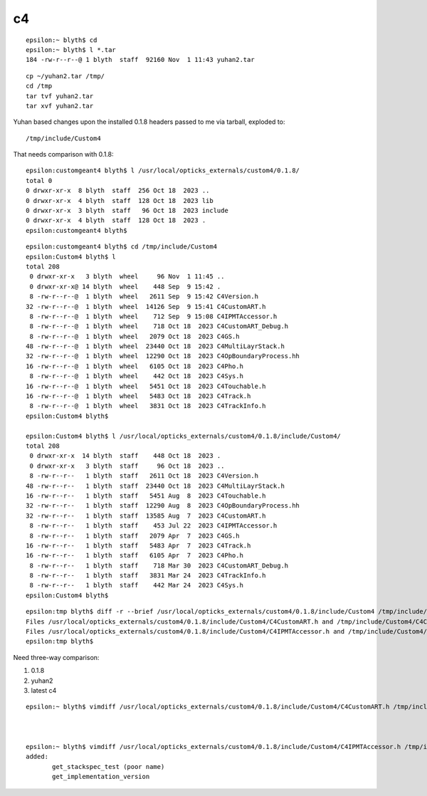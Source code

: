 c4
===


::

    epsilon:~ blyth$ cd
    epsilon:~ blyth$ l *.tar
    184 -rw-r--r--@ 1 blyth  staff  92160 Nov  1 11:43 yuhan2.tar

::

    cp ~/yuhan2.tar /tmp/
    cd /tmp
    tar tvf yuhan2.tar
    tar xvf yuhan2.tar


Yuhan based changes upon the installed 0.1.8 headers passed to me via tarball, 
exploded to::

    /tmp/include/Custom4

That needs comparison with 0.1.8::

    epsilon:customgeant4 blyth$ l /usr/local/opticks_externals/custom4/0.1.8/
    total 0
    0 drwxr-xr-x  8 blyth  staff  256 Oct 18  2023 ..
    0 drwxr-xr-x  4 blyth  staff  128 Oct 18  2023 lib
    0 drwxr-xr-x  3 blyth  staff   96 Oct 18  2023 include
    0 drwxr-xr-x  4 blyth  staff  128 Oct 18  2023 .
    epsilon:customgeant4 blyth$ 



::

    epsilon:customgeant4 blyth$ cd /tmp/include/Custom4
    epsilon:Custom4 blyth$ l
    total 208
     0 drwxr-xr-x   3 blyth  wheel     96 Nov  1 11:45 ..
     0 drwxr-xr-x@ 14 blyth  wheel    448 Sep  9 15:42 .
     8 -rw-r--r--@  1 blyth  wheel   2611 Sep  9 15:42 C4Version.h
    32 -rw-r--r--@  1 blyth  wheel  14126 Sep  9 15:41 C4CustomART.h
     8 -rw-r--r--@  1 blyth  wheel    712 Sep  9 15:08 C4IPMTAccessor.h
     8 -rw-r--r--@  1 blyth  wheel    718 Oct 18  2023 C4CustomART_Debug.h
     8 -rw-r--r--@  1 blyth  wheel   2079 Oct 18  2023 C4GS.h
    48 -rw-r--r--@  1 blyth  wheel  23440 Oct 18  2023 C4MultiLayrStack.h
    32 -rw-r--r--@  1 blyth  wheel  12290 Oct 18  2023 C4OpBoundaryProcess.hh
    16 -rw-r--r--@  1 blyth  wheel   6105 Oct 18  2023 C4Pho.h
     8 -rw-r--r--@  1 blyth  wheel    442 Oct 18  2023 C4Sys.h
    16 -rw-r--r--@  1 blyth  wheel   5451 Oct 18  2023 C4Touchable.h
    16 -rw-r--r--@  1 blyth  wheel   5483 Oct 18  2023 C4Track.h
     8 -rw-r--r--@  1 blyth  wheel   3831 Oct 18  2023 C4TrackInfo.h
    epsilon:Custom4 blyth$ 

    epsilon:Custom4 blyth$ l /usr/local/opticks_externals/custom4/0.1.8/include/Custom4/
    total 208
     0 drwxr-xr-x  14 blyth  staff    448 Oct 18  2023 .
     0 drwxr-xr-x   3 blyth  staff     96 Oct 18  2023 ..
     8 -rw-r--r--   1 blyth  staff   2611 Oct 18  2023 C4Version.h
    48 -rw-r--r--   1 blyth  staff  23440 Oct 18  2023 C4MultiLayrStack.h
    16 -rw-r--r--   1 blyth  staff   5451 Aug  8  2023 C4Touchable.h
    32 -rw-r--r--   1 blyth  staff  12290 Aug  8  2023 C4OpBoundaryProcess.hh
    32 -rw-r--r--   1 blyth  staff  13585 Aug  7  2023 C4CustomART.h
     8 -rw-r--r--   1 blyth  staff    453 Jul 22  2023 C4IPMTAccessor.h
     8 -rw-r--r--   1 blyth  staff   2079 Apr  7  2023 C4GS.h
    16 -rw-r--r--   1 blyth  staff   5483 Apr  7  2023 C4Track.h
    16 -rw-r--r--   1 blyth  staff   6105 Apr  7  2023 C4Pho.h
     8 -rw-r--r--   1 blyth  staff    718 Mar 30  2023 C4CustomART_Debug.h
     8 -rw-r--r--   1 blyth  staff   3831 Mar 24  2023 C4TrackInfo.h
     8 -rw-r--r--   1 blyth  staff    442 Mar 24  2023 C4Sys.h
    epsilon:Custom4 blyth$ 



::

    epsilon:tmp blyth$ diff -r --brief /usr/local/opticks_externals/custom4/0.1.8/include/Custom4 /tmp/include/Custom4
    Files /usr/local/opticks_externals/custom4/0.1.8/include/Custom4/C4CustomART.h and /tmp/include/Custom4/C4CustomART.h differ
    Files /usr/local/opticks_externals/custom4/0.1.8/include/Custom4/C4IPMTAccessor.h and /tmp/include/Custom4/C4IPMTAccessor.h differ
    epsilon:tmp blyth$ 



Need three-way comparison:

1. 0.1.8
2. yuhan2
3. latest c4


::


    epsilon:~ blyth$ vimdiff /usr/local/opticks_externals/custom4/0.1.8/include/Custom4/C4CustomART.h /tmp/include/Custom4/C4CustomART.h



    epsilon:~ blyth$ vimdiff /usr/local/opticks_externals/custom4/0.1.8/include/Custom4/C4IPMTAccessor.h /tmp/include/Custom4/C4IPMTAccessor.h
    added: 
           get_stackspec_test (poor name)   
           get_implementation_version



